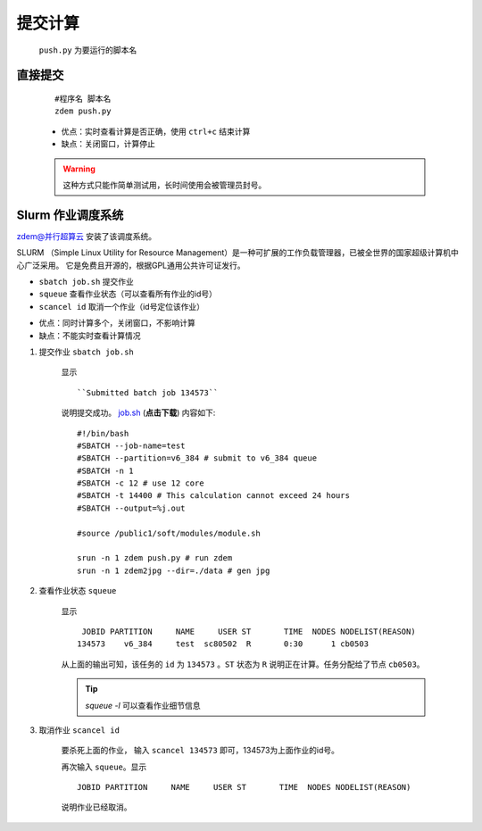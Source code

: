 提交计算
========

 ``push.py`` 为要运行的脚本名
 

直接提交
--------

    ::

        #程序名 脚本名
        zdem push.py

    - 优点：实时查看计算是否正确，使用 ``ctrl+c`` 结束计算
    - 缺点：关闭窗口，计算停止

    .. warning::

        这种方式只能作简单测试用，长时间使用会被管理员封号。

Slurm 作业调度系统
------------------

`zdem@并行超算云 <https://geovbox.com/hpc/>`_ 安装了该调度系统。

SLURM （Simple Linux Utility for Resource Management）是一种可扩展的工作负载管理器，已被全世界的国家超级计算机中心广泛采用。 它是免费且开源的，根据GPL通用公共许可证发行。

+ ``sbatch job.sh`` 提交作业
+ ``squeue`` 查看作业状态（可以查看所有作业的id号）
+ ``scancel id`` 取消一个作业（id号定位该作业）


- 优点：同时计算多个，关闭窗口，不影响计算
- 缺点：不能实时查看计算情况

1. 提交作业 ``sbatch job.sh``

    显示
    ::
    
        ``Submitted batch job 134573`` 
    
    说明提交成功。 `job.sh </clac/job.sh>`_  (**点击下载**) 内容如下::

        #!/bin/bash
        #SBATCH --job-name=test
        #SBATCH --partition=v6_384 # submit to v6_384 queue
        #SBATCH -n 1
        #SBATCH -c 12 # use 12 core
        #SBATCH -t 14400 # This calculation cannot exceed 24 hours
        #SBATCH --output=%j.out

        #source /public1/soft/modules/module.sh

        srun -n 1 zdem push.py # run zdem
        srun -n 1 zdem2jpg --dir=./data # gen jpg

2. 查看作业状态 ``squeue``

    显示
    ::

             JOBID PARTITION     NAME     USER ST       TIME  NODES NODELIST(REASON) 
            134573    v6_384     test  sc80502  R       0:30      1 cb0503 

    从上面的输出可知，该任务的 ``id`` 为 ``134573`` 。``ST`` 状态为 ``R`` 说明正在计算。任务分配给了节点 ``cb0503``。
    
    .. tip::

        `squeue -l` 可以查看作业细节信息

3. 取消作业 ``scancel id``

    要杀死上面的作业， 输入 ``scancel 134573`` 即可，134573为上面作业的id号。
    
    再次输入 ``squeue``。显示
    ::

             JOBID PARTITION     NAME     USER ST       TIME  NODES NODELIST(REASON) 
    
    说明作业已经取消。

.. seealso::

    Slurm更多介绍 https://docs.hpc.sjtu.edu.cn/job/slurm.html

